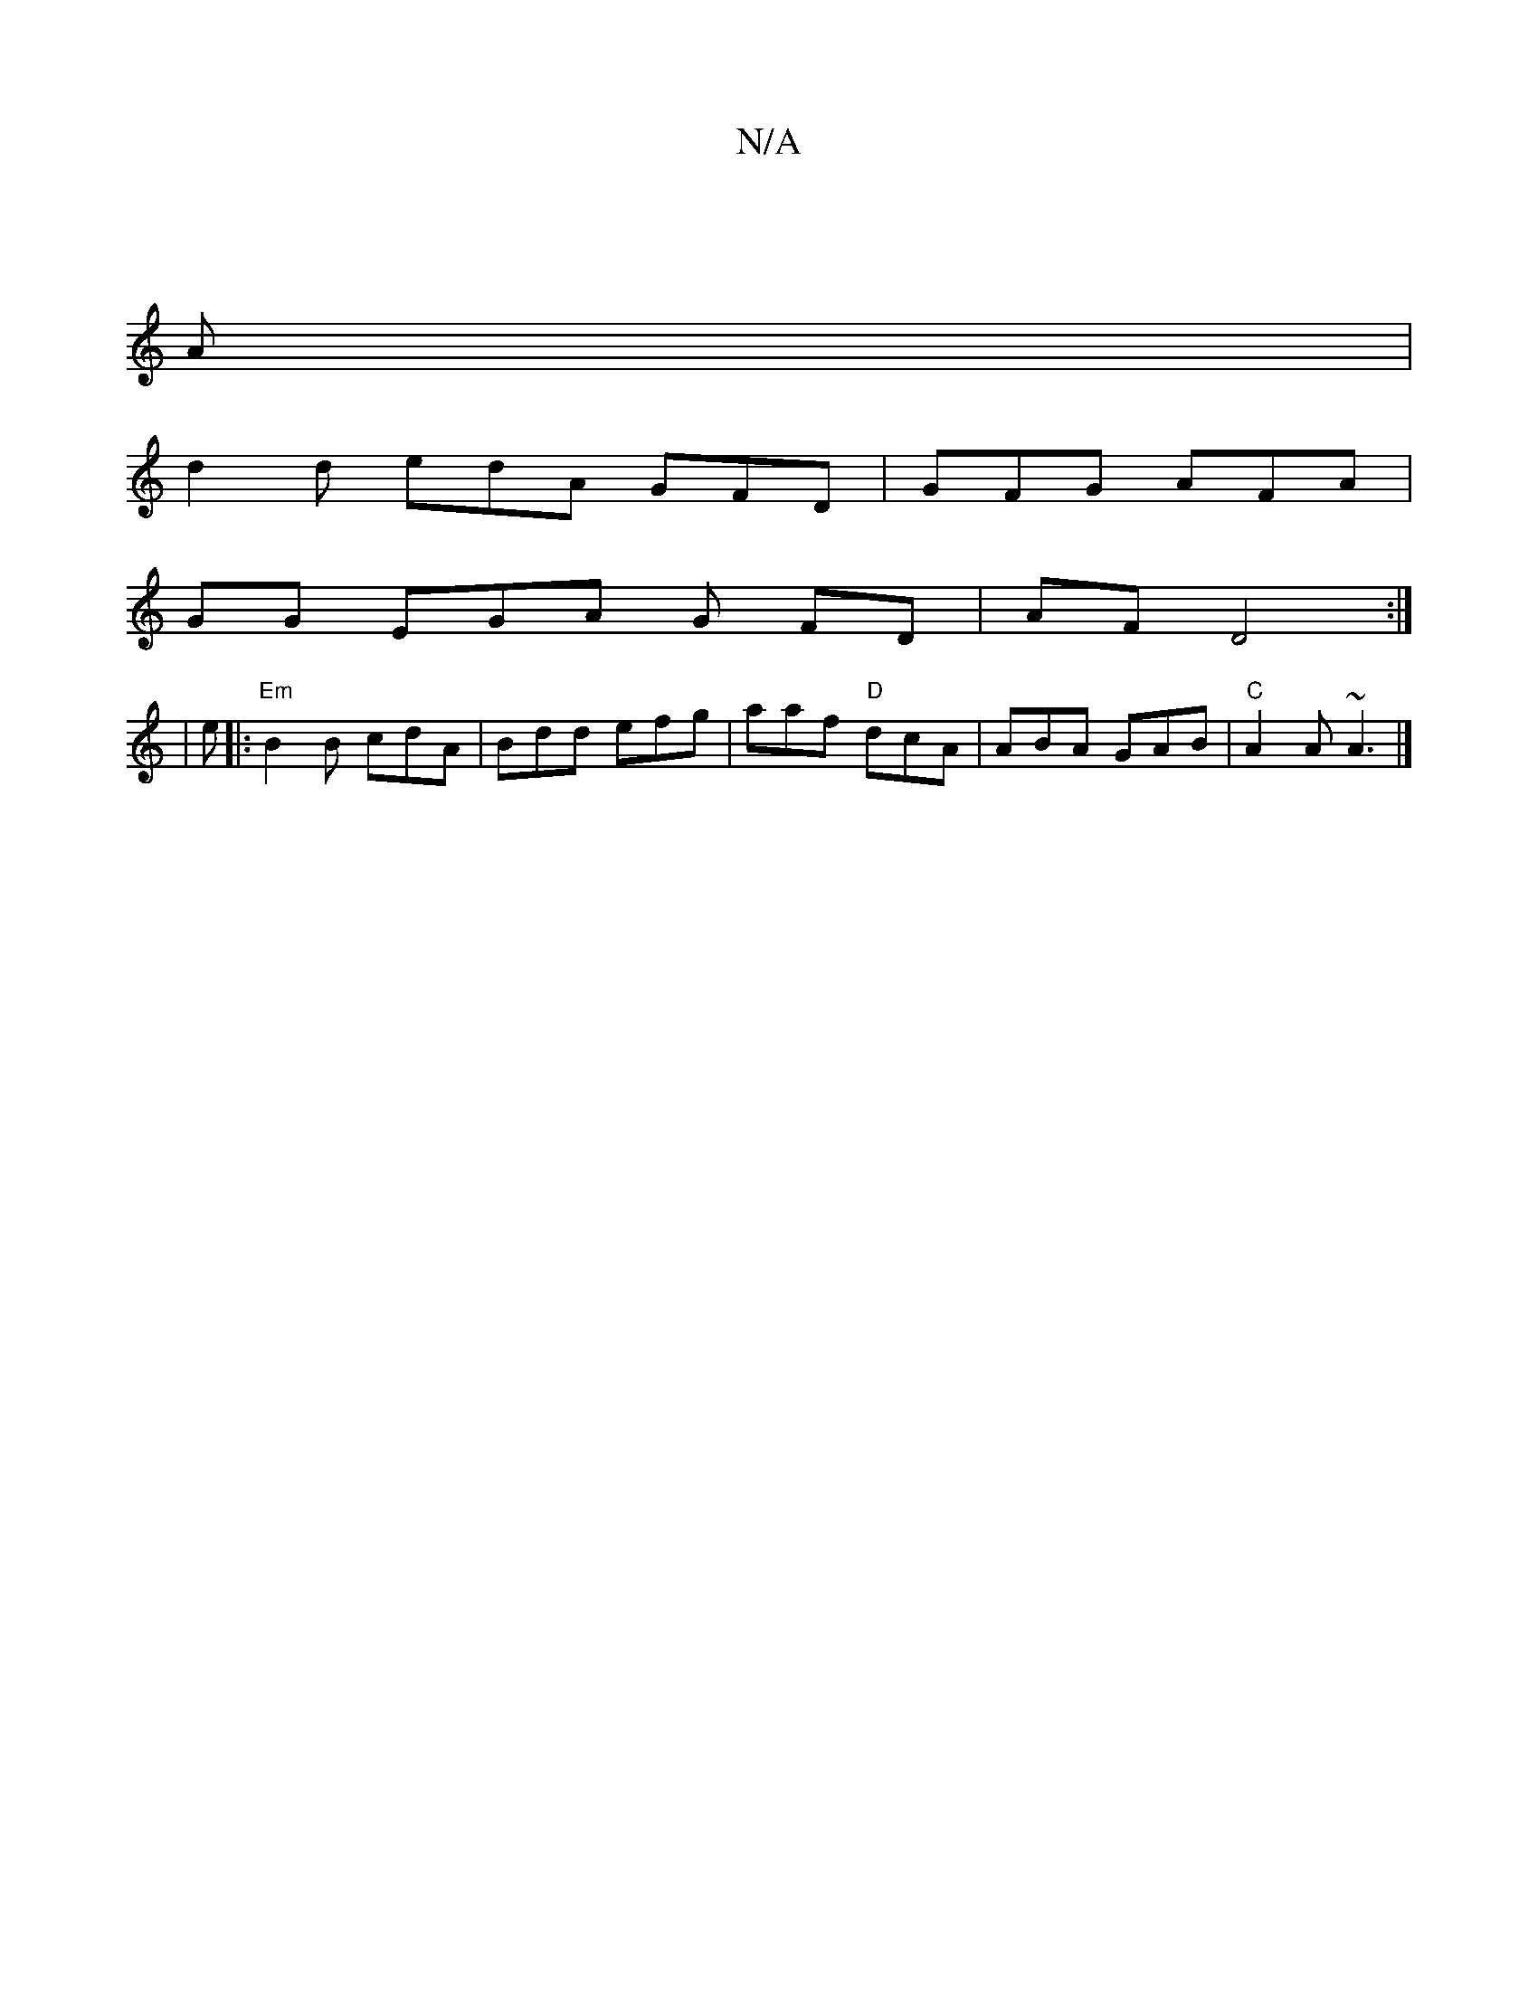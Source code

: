 X:1
T:N/A
M:4/4
R:N/A
K:Cmajor
|
A|
d2 d edA GFD|GFG AFA|
GG EGA G FD|AF D4:|
|: |
e|:"Em"B2 B cdA | Bdd efg | aaf "D"dcA|ABA GAB|"C"A2A ~A3|]

|: fdd ede | gec A2 F|
EdB A AF ~F2:|

~G3 cAG ||

|EFG Aef|g3 g3|bgg edB|BAG FAA|FED D
